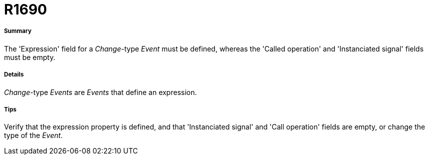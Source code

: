 // Disable all captions for figures.
:!figure-caption:
// Path to the stylesheet files
:stylesdir: .

[[R1690]]

[[r1690]]
= R1690

[[Summary]]

[[summary]]
===== Summary

The 'Expression' field for a _Change_-type _Event_ must be defined, whereas the 'Called operation' and 'Instanciated signal' fields must be empty.

[[Details]]

[[details]]
===== Details

_Change_-type _Events_ are _Events_ that define an expression.

[[Tips]]

[[tips]]
===== Tips

Verify that the expression property is defined, and that 'Instanciated signal' and 'Call operation' fields are empty, or change the type of the _Event_.


